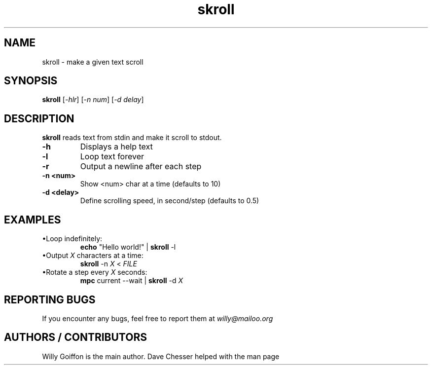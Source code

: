 .TH skroll 1 2014-09-03 "v3.0" "Skroll nanual"
.SH NAME
skroll \- make a given text scroll
.SH SYNOPSIS
.B skroll
.RI [ \-hlr ]\ [ \-n\ num ]\ [ \-d\ delay ]
.SH DESCRIPTION
.PP
.B skroll
reads text from stdin and make it scroll to stdout.
.TP
.B \-h
Displays a help text
.TP
.B \-l
Loop text forever
.TP
.B \-r
Output a newline after each step
.TP
.BI \-n\ <num>
Show <num> char at a time (defaults to 10)
.TP
.BI \-d\ <delay>
Define scrolling speed, in second/step (defaults to 0.5)
.SH EXAMPLES
.TP
\(buLoop indefinitely:
\fBecho\fR "Hello world!" | \fBskroll\fR  \-l
.TP
\(buOutput \fIX\fR characters at a time:
\fBskroll\fR \-n \fIX\fR < \fIFILE\fR
.TP
\(buRotate a step every \fIX\fR seconds:
\fBmpc\fR current \-\-wait | \fBskroll\fR -d \fIX\fR
.SH REPORTING BUGS
If you encounter any bugs, feel free to report them at \fIwilly@mailoo.org\fR
.SH AUTHORS / CONTRIBUTORS
Willy Goiffon is the main author.
Dave Chesser helped with the man page
